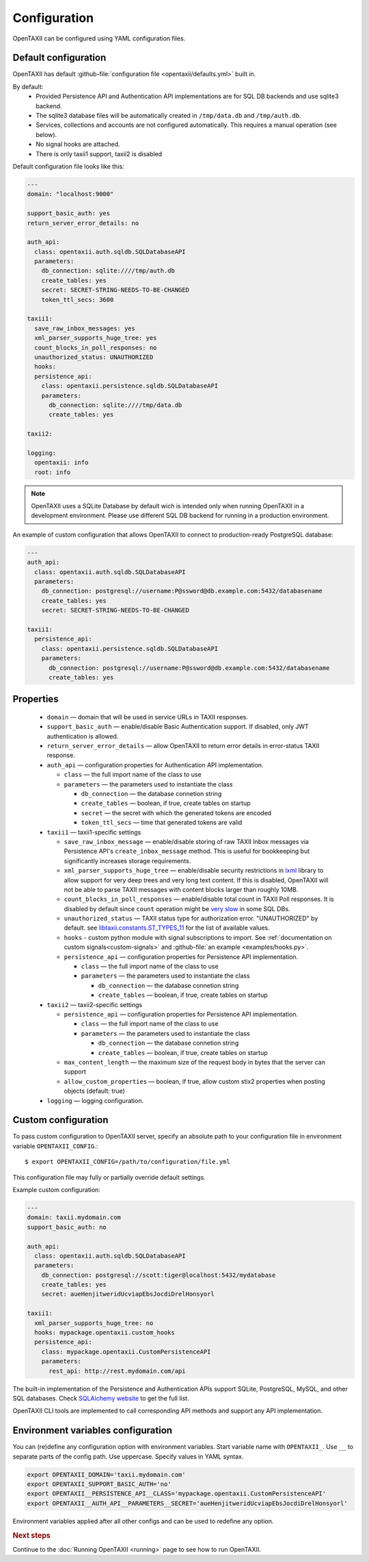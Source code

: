 =============
Configuration
=============

.. highlight:: sh

OpenTAXII can be configured using YAML configuration files.


Default configuration
=====================

OpenTAXII has default :github-file:`configuration file <opentaxii/defaults.yml>` built in.

By default:
    - Provided Persistence API and Authentication API implementations are for SQL DB backends and use sqlite3 backend.
    - The sqlite3 database files will be automatically created in ``/tmp/data.db`` and ``/tmp/auth.db``.
    - Services, collections and accounts are not configured automatically. This requires a manual operation (see below).
    - No signal hooks are attached.
    - There is only taxii1 support, taxii2 is disabled


Default configuration file looks like this:

.. code-block:: yaml

    ---
    domain: "localhost:9000"

    support_basic_auth: yes
    return_server_error_details: no

    auth_api:
      class: opentaxii.auth.sqldb.SQLDatabaseAPI
      parameters:
        db_connection: sqlite:////tmp/auth.db
        create_tables: yes
        secret: SECRET-STRING-NEEDS-TO-BE-CHANGED
        token_ttl_secs: 3600

    taxii1:
      save_raw_inbox_messages: yes
      xml_parser_supports_huge_tree: yes
      count_blocks_in_poll_responses: no
      unauthorized_status: UNAUTHORIZED
      hooks:
      persistence_api:
        class: opentaxii.persistence.sqldb.SQLDatabaseAPI
        parameters:
          db_connection: sqlite:////tmp/data.db
          create_tables: yes

    taxii2:

    logging:
      opentaxii: info
      root: info

.. note::
  OpenTAXII uses a SQLite Database by default wich is intended only when running OpenTAXII in a development environment. Please use different SQL DB backend for running in a production environment.

An example of custom configuration that allows OpenTAXII to connect to production-ready PostgreSQL database:

.. code-block:: yaml

    ---
    auth_api:
      class: opentaxii.auth.sqldb.SQLDatabaseAPI
      parameters:
        db_connection: postgresql://username:P@ssword@db.example.com:5432/databasename
        create_tables: yes
        secret: SECRET-STRING-NEEDS-TO-BE-CHANGED

    taxii1:
      persistence_api:
        class: opentaxii.persistence.sqldb.SQLDatabaseAPI
        parameters:
          db_connection: postgresql://username:P@ssword@db.example.com:5432/databasename
          create_tables: yes


Properties
==========

    - ``domain`` — domain that will be used in service URLs in TAXII responses.
    - ``support_basic_auth`` — enable/disable Basic Authentication support. If disabled, only JWT authentication is allowed.
    - ``return_server_error_details`` — allow OpenTAXII to return error details in error-status TAXII response.
    - ``auth_api`` — configuration properties for Authentication API implementation.

      - ``class`` — the full import name of the class to use
      - ``parameters`` — the parameters used to instantiate the class

        - ``db_connection`` — the database connetion string
        - ``create_tables`` — boolean, if true, create tables on startup
        - ``secret`` — the secret with which the generated tokens are encoded
        - ``token_ttl_secs`` — time that generated tokens are valid

    - ``taxii1`` — taxii1-specific settings

      - ``save_raw_inbox_message`` — enable/disable storing of raw TAXII Inbox messages via Persistence API's ``create_inbox_message`` method. This is useful for bookkeeping but significantly increases storage requirements.
      - ``xml_parser_supports_huge_tree`` — enable/disable security restrictions in `lxml <http://lxml.de/>`_ library to allow support for very deep trees and very long text content. If this is disabled, OpenTAXII will not be able to parse TAXII messages with content blocks larger than roughly 10MB.
      - ``count_blocks_in_poll_responses`` — enable/disable total count in TAXII Poll responses. It is disabled by default since ``count`` operation might be `very slow <https://wiki.postgresql.org/wiki/Slow_Counting>`_ in some SQL DBs.
      - ``unauthorized_status`` — TAXII status type for authorization error. "UNAUTHORIZED" by default. see `libtaxii.constants.ST_TYPES_11 <https://libtaxii.readthedocs.io/en/stable/api/constants.html#libtaxii.constants.ST_TYPES_11>`_ for the list of available values.
      - ``hooks`` - custom python module with signal subscriptions to import. See :ref:`documentation on custom signals<custom-signals>` and :github-file:`an example <examples/hooks.py>`.
      - ``persistence_api`` — configuration properties for Persistence API implementation.

        - ``class`` — the full import name of the class to use
        - ``parameters`` — the parameters used to instantiate the class

          - ``db_connection`` — the database connetion string
          - ``create_tables`` — boolean, if true, create tables on startup

    - ``taxii2`` — taxii2-specific settings

      - ``persistence_api`` — configuration properties for Persistence API implementation.

        - ``class`` — the full import name of the class to use
        - ``parameters`` — the parameters used to instantiate the class

          - ``db_connection`` — the database connetion string
          - ``create_tables`` — boolean, if true, create tables on startup

      - ``max_content_length`` — the maximum size of the request body in bytes that the server can support
      - ``allow_custom_properties`` — boolean, if true, allow custom stix2 properties when posting objects (default: true)

    - ``logging`` — logging configuration.


.. _custom-configuration:

Custom configuration
====================

To pass custom configuration to OpenTAXII server, specify an absolute path to your
configuration file in environment variable ``OPENTAXII_CONFIG``.::

	$ export OPENTAXII_CONFIG=/path/to/configuration/file.yml


This configuration file may fully or partially override default settings.

Example custom configuration:

.. _configuration-example:

.. code-block:: yaml

    ---
    domain: taxii.mydomain.com
    support_basic_auth: no

    auth_api:
      class: opentaxii.auth.sqldb.SQLDatabaseAPI
      parameters:
        db_connection: postgresql://scott:tiger@localhost:5432/mydatabase
        create_tables: yes
        secret: aueHenjitweridUcviapEbsJocdiDrelHonsyorl

    taxii1:
      xml_parser_supports_huge_tree: no
      hooks: mypackage.opentaxii.custom_hooks
      persistence_api:
        class: mypackage.opentaxii.CustomPersistenceAPI
        parameters:
          rest_api: http://rest.mydomain.com/api

The built-in implementation of the Persistence and Authentication APIs support SQLite, PostgreSQL, MySQL, and other SQL databases. Check `SQLAlchemy website <http://www.sqlalchemy.org/>`_ to get the full list.

OpenTAXII CLI tools are implemented to call corresponding API methods and support any API implementation.

Environment variables configuration
===================================

You can (re)define any configuration option with environment variables. Start variable name with ``OPENTAXII_``. Use ``__`` to separate parts of the config path. Use uppercase. Specify values in YAML syntax.

.. code-block:: bash

    export OPENTAXII_DOMAIN='taxii.mydomain.com'
    export OPENTAXII_SUPPORT_BASIC_AUTH='no'
    export OPENTAXII__PERSISTENCE_API__CLASS='mypackage.opentaxii.CustomPersistenceAPI'
    export OPENTAXII__AUTH_API__PARAMETERS__SECRET='aueHenjitweridUcviapEbsJocdiDrelHonsyorl'

Environment variables applied after all other configs and can be used to redefine any option.

.. rubric:: Next steps

Continue to the :doc:`Running OpenTAXII <running>` page to see how to run OpenTAXII.

.. vim: set spell spelllang=en:
